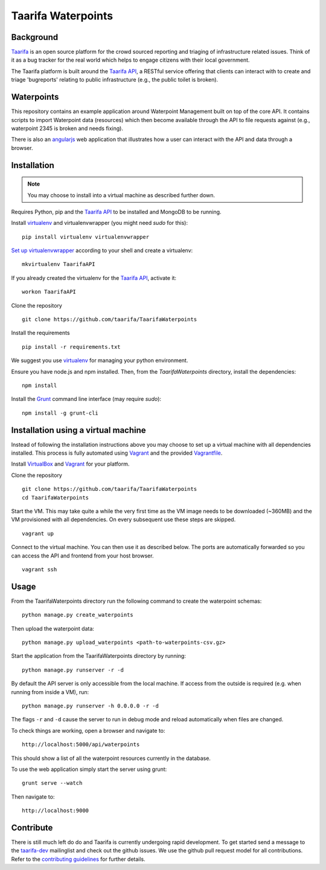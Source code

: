 Taarifa Waterpoints
===================

Background
__________

Taarifa_ is an open source platform for the crowd sourced reporting and
triaging of infrastructure related issues. Think of it as a bug tracker
for the real world which helps to engage citizens with their local
government.

The Taarifa platform is built around the `Taarifa API`_, a RESTful
service offering that clients can interact with to create and triage
'bugreports' relating to public infrastructure (e.g., the public toilet
is broken).


Waterpoints
___________

This repository contains an example application around Waterpoint
Management built on top of the core API.  It contains scripts to import
Waterpoint data (resources) which then become available through the API
to file requests against (e.g., waterpoint 2345 is broken and needs
fixing).

There is also an angularjs_ web application that illustrates how a user
can interact with the API and data through a browser.


Installation
____________

.. note::
  You may choose to install into a virtual machine as described further down.

Requires Python, pip and the `Taarifa API`_ to be installed and MongoDB to
be running.

Install virtualenv_ and virtualenvwrapper (you might need `sudo` for this): ::

  pip install virtualenv virtualenvwrapper

`Set up virtualenvwrapper`_ according to your shell and create a virtualenv: ::

  mkvirtualenv TaarifaAPI

If you already created the virtualenv for the `Taarifa API`_, activate it: ::

  workon TaarifaAPI

Clone the repository ::

  git clone https://github.com/taarifa/TaarifaWaterpoints

Install the requirements ::

  pip install -r requirements.txt

We suggest you use virtualenv_ for managing your python environment.

Ensure you have node.js and npm installed. Then, from the
`TaarifaWaterpoints` directory, install the dependencies: ::

  npm install

Install the Grunt_ command line interface (may require `sudo`): ::

  npm install -g grunt-cli


Installation using a virtual machine
____________________________________

Instead of following the installation instructions above you may choose to
set up a virtual machine with all dependencies installed. This process is fully
automated using Vagrant_ and the provided Vagrantfile_.

Install VirtualBox_ and Vagrant_ for your platform.

Clone the repository ::

  git clone https://github.com/taarifa/TaarifaWaterpoints
  cd TaarifaWaterpoints

Start the VM. This may take quite a while the very first time as the VM image
needs to be downloaded (~360MB) and the VM provisioned with all dependencies.
On every subsequent use these steps are skipped. ::

  vagrant up

Connect to the virtual machine. You can then use it as described below. The
ports are automatically forwarded so you can access the API and frontend from
your host browser. ::

  vagrant ssh

Usage
_____

From the TaarifaWaterpoints directory run the following command to
create the waterpoint schemas: ::

  python manage.py create_waterpoints

Then upload the waterpoint data: ::

  python manage.py upload_waterpoints <path-to-waterpoints-csv.gz>

Start the application from the TaarifaWaterpoints directory by running: ::

  python manage.py runserver -r -d

By default the API server is only accessible from the local machine. If access
from the outside is required (e.g. when running from inside a VM), run: ::

  python manage.py runserver -h 0.0.0.0 -r -d

The flags ``-r`` and ``-d`` cause the server to run in debug mode and reload
automatically when files are changed.

To check things are working, open a browser and navigate to: ::

  http://localhost:5000/api/waterpoints

This should show a list of all the waterpoint resources currently in the
database.

To use the web application simply start the server using grunt: ::

  grunt serve --watch

Then navigate to: ::

  http://localhost:9000


Contribute
__________

There is still much left do do and Taarifa is currently undergoing rapid
development. To get started send a message to the taarifa-dev_
mailinglist and check out the github issues. We use the github pull
request model for all contributions. Refer to the `contributing
guidelines`_ for further details.

.. _Taarifa: http://taarifa.org
.. _taarifa-dev: https://groups.google.com/forum/#!forum/taarifa-dev
.. _Taarifa API: http://github.com/taarifa/TaarifaAPI
.. _angularjs: https://angularjs.org/
.. _virtualenv: http://virtualenv.org
.. _Set up virtualenvwrapper: http://virtualenvwrapper.readthedocs.org/en/latest/install.html#shell-startup-file
.. _Grunt: http://gruntjs.com
.. _Vagrant: http://vagrantup.com
.. _Vagrantfile: Vagrantfile
.. _VirtualBox: https://www.virtualbox.org
.. _contributing guidelines: CONTRIBUTING.rst
